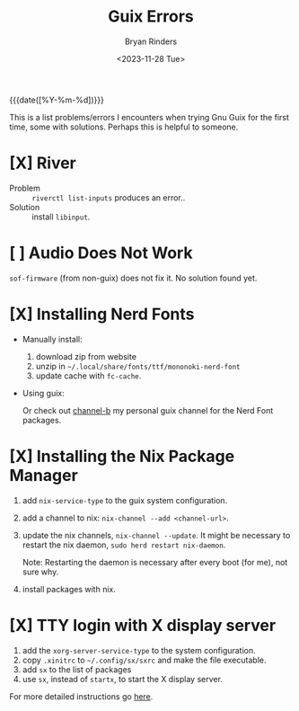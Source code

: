 #+TITLE: Guix Errors
#+AUTHOR: Bryan Rinders
#+DATE: <2023-11-28 Tue>
#+OPTIONS:
#+PROPERTY: header-args :results output :exports both :eval never-export
#+PROPERTY: header-args:python :session *guix-errors-python-session*

{{{date([%Y-%m-%d])}}}

This is a list problems/errors I encounters when trying Gnu Guix for
the first time, some with solutions. Perhaps this is helpful to
someone.

* [X] River
:PROPERTIES:
:CUSTOM_ID: x-river
:END:
- Problem :: ~riverctl list-inputs~ produces an error..
- Solution :: install =libinput=.

* [ ] Audio Does Not Work
:PROPERTIES:
:CUSTOM_ID: audio
:END:
=sof-firmware= (from non-guix) does not fix it. No solution found yet.

* [X] Installing Nerd Fonts
:PROPERTIES:
:CUSTOM_ID: x-installing-nerd-fonts
:END:
- Manually install:
  1. download zip from website
  2. unzip in =~/.local/share/fonts/ttf/mononoki-nerd-font=
  3. update cache with ~fc-cache~.

- Using guix:

  Or check out [[https://gitlab.com/bryanrinders/channel-b][channel-b]] my personal guix channel for the Nerd Font
  packages.

* [X] Installing the Nix Package Manager
:PROPERTIES:
:CUSTOM_ID: x-installing-the-nix-package-manager
:END:
1. add ~nix-service-type~ to the guix system configuration.
2. add a channel to nix: ~nix-channel --add <channel-url>~.
3. update the nix channels, ~nix-channel --update~. It might be
   necessary to restart the nix daemon,
   ~sudo herd restart nix-daemon~.

   Note: Restarting the daemon is necessary after every boot (for me),
   not sure why.
4. install packages with nix.

* [X] TTY login with X display server
:PROPERTIES:
:CUSTOM_ID: x-tty-login-with-x-display-server
:END:
1. add the ~xorg-server-service-type~ to the system configuration.
2. copy =.xinitrc= to =~/.config/sx/sxrc= and make the file
   executable.
3. add ~sx~ to the list of packages
4. use ~sx~, instead of ~startx~, to start the X display server.

For more detailed instructions go [[https://mail.gnu.org/archive/html/help-guix/2021-08/msg00089.html][here]].
